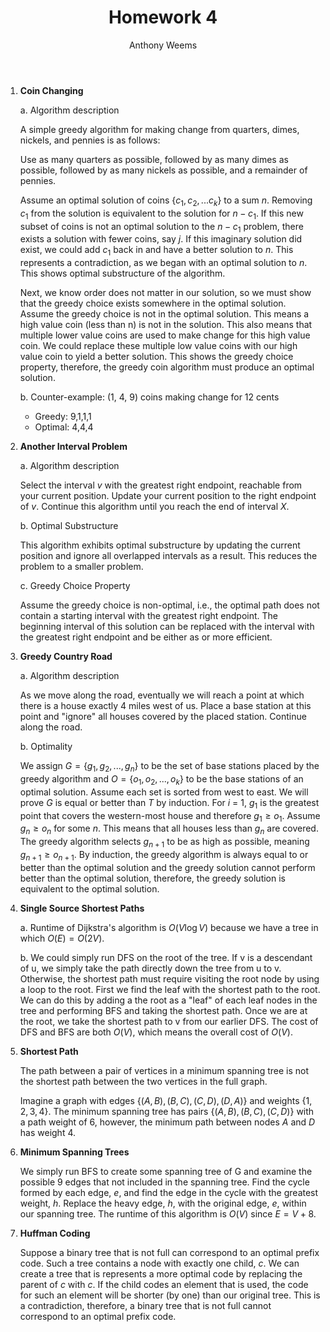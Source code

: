 #+OPTIONS: toc:nil
#+AUTHOR: Anthony Weems
#+TITLE: Homework 4

\numberwithin{equation}{section}
1. *Coin Changing*

   a. Algorithm description

      A simple greedy algorithm for making change from quarters,
      dimes, nickels, and pennies is as follows:

      Use as many quarters as possible, followed by as many dimes as
      possible, followed by as many nickels as possible, and a
      remainder of pennies.

      Assume an optimal solution of coins $\{c_1, c_2, ... c_k\}$ to a
      sum $n$. Removing $c_1$ from the solution is equivalent to the
      solution for $n-c_1$. If this new subset of coins is not an
      optimal solution to the $n-c_1$ problem, there exists a solution
      with fewer coins, say $j$. If this imaginary solution did exist,
      we could add $c_1$ back in and have a better solution to
      $n$. This represents a contradiction, as we began with an
      optimal solution to $n$. This shows optimal substructure of the
      algorithm.

      Next, we know order does not matter in our solution, so we must
      show that the greedy choice exists somewhere in the optimal
      solution. Assume the greedy choice is not in the optimal
      solution. This means a high value coin (less than n) is not in
      the solution. This also means that multiple lower value coins
      are used to make change for this high value coin. We could
      replace these multiple low value coins with our high value coin
      to yield a better solution. This shows the greedy choice
      property, therefore, the greedy coin algorithm must produce an
      optimal solution.

   b. Counter-example: (1, 4, 9) coins making change for 12 cents
      + Greedy: 9,1,1,1
      + Optimal: 4,4,4

2. *Another Interval Problem*

   a. Algorithm description

      Select the interval $v$ with the greatest right endpoint,
      reachable from your current position. Update your current
      position to the right endpoint of $v$. Continue this algorithm
      until you reach the end of interval $X$.

   b. Optimal Substructure

      This algorithm exhibits optimal substructure by updating the
      current position and ignore all overlapped intervals as a
      result. This reduces the problem to a smaller problem.

   c. Greedy Choice Property

      Assume the greedy choice is non-optimal, i.e., the optimal path
      does not contain a starting interval with the greatest right
      endpoint. The beginning interval of this solution can be
      replaced with the interval with the greatest right endpoint and
      be either as or more efficient.

3. *Greedy Country Road*

   a. Algorithm description

      As we move along the road, eventually we will reach a point at
      which there is a house exactly 4 miles west of us. Place a base
      station at this point and "ignore" all houses covered by the
      placed station. Continue along the road.

   b. Optimality

      We assign $G = \{g_1, g_2, ..., g_n\}$ to be the set of base
      stations placed by the greedy algorithm and $O = \{o_1, o_2,
      ..., o_k\}$ to be the base stations of an optimal
      solution. Assume each set is sorted from west to east. We will
      prove $G$ is equal or better than $T$ by induction. For $i$ = 1,
      $g_1$ is the greatest point that covers the western-most house
      and therefore $g_1 \ge o_1$. Assume $g_n \ge o_n$ for some
      $n$. This means that all houses less than $g_n$ are covered. The
      greedy algorithm selects $g_{n+1}$ to be as high as possible,
      meaning $g_{n+1} \ge o_{n+1}$. By induction, the greedy
      algorithm is always equal to or better than the optimal solution
      and the greedy solution cannot perform better than the optimal
      solution, therefore, the greedy solution is equivalent to the
      optimal solution.

4. *Single Source Shortest Paths*

   a. Runtime of Dijkstra's algorithm is $O(V \log{V})$ because we
      have a tree in which $O(E) = O(2V)$.

   b. We could simply run DFS on the root of the tree. If v is a
      descendant of u, we simply take the path directly down the tree
      from u to v. Otherwise, the shortest path must require visiting
      the root node by using a loop to the root. First we find the
      leaf with the shortest path to the root. We can do this by
      adding a the root as a "leaf" of each leaf nodes in the tree and
      performing BFS and taking the shortest path. Once we are at the
      root, we take the shortest path to v from our earlier DFS. The
      cost of DFS and BFS are both $O(V)$, which means the overall
      cost of $O(V)$.

5. *Shortest Path*

   The path between a pair of vertices in a minimum spanning tree is
   not the shortest path between the two vertices in the full graph.

   Imagine a graph with edges $\{(A,B),(B,C),(C,D),(D,A)\}$ and
   weights $\{1,2,3,4\}$. The minimum spanning tree has pairs
   $\{(A,B),(B,C),(C,D)\}$ with a path weight of 6, however, the
   minimum path between nodes $A$ and $D$ has weight 4.

6. *Minimum Spanning Trees*

   We simply run BFS to create some spanning tree of G and examine the
   possible 9 edges that not included in the spanning tree. Find the
   cycle formed by each edge, $e$, and find the edge in the cycle with
   the greatest weight, $h$. Replace the heavy edge, $h$, with the
   original edge, $e$, within our spanning tree. The runtime of this
   algorithm is $O(V)$ since $E = V+8$.

7. *Huffman Coding*

   Suppose a binary tree that is not full can correspond to an optimal
   prefix code. Such a tree contains a node with exactly one child,
   $c$. We can create a tree that is represents a more optimal code by
   replacing the parent of $c$ with $c$. If the child codes an element
   that is used, the code for such an element will be shorter (by one)
   than our original tree. This is a contradiction, therefore, a
   binary tree that is not full cannot correspond to an optimal prefix
   code.
